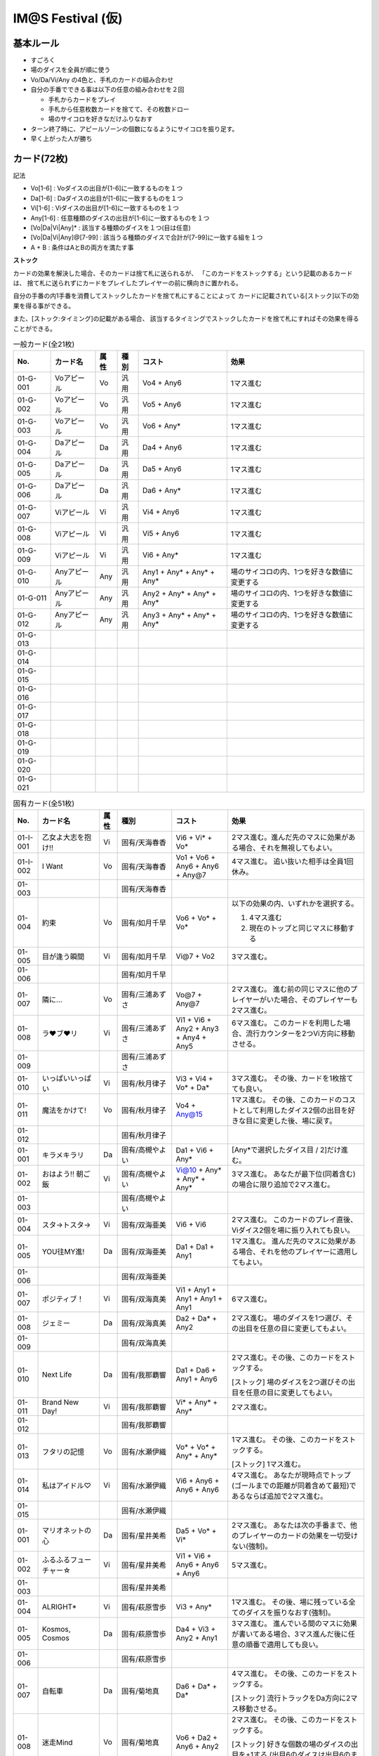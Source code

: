 ##################
IM@S Festival (仮)
##################

基本ルール
==========

- すごろく
- 場のダイスを全員が順に使う
- Vo/Da/Vi/Any の4色と、手札のカードの組み合わせ

- 自分の手番でできる事は以下の任意の組み合わせを２回

  * 手札からカードをプレイ
  * 手札から任意枚数カードを捨てて、その枚数ドロー
  * 場のサイコロを好きなだけふりなおす

- ターン終了時に、アピールゾーンの個数になるようにサイコロを振り足す。
- 早く上がった人が勝ち


カード(72枚)
============

記法

- Vo[1-6] : Voダイスの出目が[1-6]に一致するものを１つ
- Da[1-6] : Daダイスの出目が[1-6]に一致するものを１つ
- Vi[1-6] : Viダイスの出目が[1-6]に一致するものを１つ
- Any[1-6] : 任意種類のダイスの出目が[1-6]に一致するものを１つ
- [Vo|Da|Vi|Any]* : 該当する種類のダイスを１つ(目は任意)
- [Vo|Da|Vi|Any]@[7-99] : 該当うる種類のダイスで合計が[7-99]に一致する組を１つ
- A + B : 条件はAとBの両方を満たす事

**ストック**

カードの効果を解決した場合、そのカードは捨て札に送られるが、
「このカードをストックする」という記載のあるカードは、
捨て札に送られずにカードをプレイしたプレイヤーの前に横向きに置かれる。

自分の手番の内1手番を消費してストックしたカードを捨て札にすることによって
カードに記載されている[ストック]以下の効果を得る事ができる。

また、[ストック:タイミング]の記載がある場合、
該当するタイミングでストックしたカードを捨て札にすればその効果を得ることができる。


.. list-table:: 一般カード(全21枚)
  :header-rows: 1

  * - No.
    - カード名
    - 属性
    - 種別
    - コスト
    - 効果
  * - 01-G-001
    - Voアピール
    - Vo
    - 汎用
    - Vo4 + Any6
    - 1マス進む
  * - 01-G-002
    - Voアピール
    - Vo
    - 汎用
    - Vo5 + Any6
    - 1マス進む
  * - 01-G-003
    - Voアピール
    - Vo
    - 汎用
    - Vo6 + Any*
    - 1マス進む
  * - 01-G-004
    - Daアピール
    - Da
    - 汎用
    - Da4 + Any6
    - 1マス進む
  * - 01-G-005
    - Daアピール
    - Da
    - 汎用
    - Da5 + Any6
    - 1マス進む
  * - 01-G-006
    - Daアピール
    - Da
    - 汎用
    - Da6 + Any*
    - 1マス進む
  * - 01-G-007
    - Viアピール
    - Vi
    - 汎用
    - Vi4 + Any6
    - 1マス進む
  * - 01-G-008
    - Viアピール
    - Vi
    - 汎用
    - Vi5 + Any6
    - 1マス進む
  * - 01-G-009
    - Viアピール
    - Vi
    - 汎用
    - Vi6 + Any*
    - 1マス進む
  * - 01-G-010
    - Anyアピール
    - Any
    - 汎用
    - Any1 + Any* + Any* + Any*
    - 場のサイコロの内、1つを好きな数値に変更する
  * - 01-G-011
    - Anyアピール
    - Any
    - 汎用
    - Any2 + Any* + Any* + Any*
    - 場のサイコロの内、1つを好きな数値に変更する
  * - 01-G-012
    - Anyアピール
    - Any
    - 汎用
    - Any3 + Any* + Any* + Any*
    - 場のサイコロの内、1つを好きな数値に変更する
  * - 01-G-013
    - 
    - 
    - 
    - 
    - 
  * - 01-G-014
    - 
    - 
    - 
    - 
    - 
  * - 01-G-015
    - 
    - 
    - 
    - 
    - 
  * - 01-G-016
    - 
    - 
    - 
    - 
    - 
  * - 01-G-017
    - 
    - 
    - 
    - 
    - 
  * - 01-G-018
    - 
    - 
    - 
    - 
    - 
  * - 01-G-019
    - 
    - 
    - 
    - 
    - 
  * - 01-G-020
    - 
    - 
    - 
    - 
    - 
  * - 01-G-021
    - 
    - 
    - 
    - 
    - 


.. list-table:: 固有カード(全51枚)
  :header-rows: 1

  * - No.
    - カード名
    - 属性
    - 種別
    - コスト
    - 効果
  * - 01-I-001
    - 乙女よ大志を抱け!!
    - Vi
    - 固有/天海春香
    - Vi6 + Vi* + Vo*
    - 2マス進む。進んだ先のマスに効果がある場合、それを無視してもよい。
  * - 01-I-002
    - I Want
    - Vo
    - 固有/天海春香
    - Vo1 + Vo6 + Any6 + Any6 + Any@7
    - 4マス進む。 追い抜いた相手は全員1回休み。
  * - 01-003
    - 
    - 
    - 固有/天海春香
    - 
    - 
  * - 01-004
    - 約束
    - Vo
    - 固有/如月千早
    - Vo6 + Vo* + Vo*
    - 以下の効果の内、いずれかを選択する。
      
      1. 4マス進む
      2. 現在のトップと同じマスに移動する
      
  * - 01-005
    - 目が逢う瞬間
    - Vi
    - 固有/如月千早
    - Vi@7 + Vo2
    - 3マス進む。
  * - 01-006
    - 
    - 
    - 固有/如月千早
    - 
    - 
  * - 01-007
    - 隣に…
    - Vo
    - 固有/三浦あずさ
    - Vo@7 + Any@7
    - 2マス進む。 
      進む前の同じマスに他のプレイヤーがいた場合、そのプレイヤーも2マス進む。
  * - 01-008
    - ラ♥ブ♥リ
    - Vi
    - 固有/三浦あずさ
    - Vi1 + Vi6 + Any2 + Any3 + Any4 + Any5
    - 6マス進む。
      このカードを利用した場合、流行カウンターを2つVi方向に移動させる。
  * - 01-009
    - 
    - 
    - 固有/三浦あずさ
    - 
    - 
  * - 01-010
    - いっぱいいっぱい
    - Vi
    - 固有/秋月律子
    - Vi3 + Vi4 + Vo* + Da*
    - 3マス進む。
      その後、カードを1枚捨てても良い。
  * - 01-011
    - 魔法をかけて!
    - Vo
    - 固有/秋月律子
    - Vo4 + Any@15
    - 1マス進む。
      その後、このカードのコストとして利用したダイス2個の出目を好きな目に変更した後、場に戻す。
  * - 01-012
    - 
    - 
    - 固有/秋月律子
    - 
    - 
  * - 01-001
    - キラメキラリ
    - Da
    - 固有/高槻やよい
    - Da1 + Vi6 + Any*
    - [Any*で選択したダイス目 / 2]だけ進む。
  * - 01-002
    - おはよう!! 朝ご飯
    - Vi
    - 固有/高槻やよい
    - Vi@10 + Any* + Any* + Any*
    - 3マス進む。 あなたが最下位(同着含む)の場合に限り追加で2マス進む。
  * - 01-003
    - 
    - 
    - 固有/高槻やよい
    - 
    - 
  * - 01-004
    - スタ→トスタ→
    - Vi
    - 固有/双海亜美
    - Vi6 + Vi6
    - 2マス進む。
      このカードのプレイ直後、Viダイス2個を場に振り入れても良い。
  * - 01-005
    - YOU往MY進!
    - Da
    - 固有/双海亜美
    - Da1 + Da1 + Any1
    - 1マス進む。
      進んだ先のマスに効果がある場合、それを他のプレイヤーに適用してもよい。
  * - 01-006
    - 
    - 
    - 固有/双海亜美
    - 
    - 
  * - 01-007
    - ポジティブ！
    - Vi
    - 固有/双海真美
    - Vi1 + Any1 + Any1 + Any1 + Any1
    - 6マス進む。 
  * - 01-008
    - ジェミー
    - Da
    - 固有/双海真美
    - Da2 + Da* + Any2
    - 2マス進む。 場のダイスを1つ選び、その出目を任意の目に変更してもよい。
  * - 01-009
    - 
    - 
    - 固有/双海真美
    - 
    - 
  * - 01-010
    - Next Life
    - Da
    - 固有/我那覇響
    - Da1 + Da6 + Any1 + Any6
    - 2マス進む。その後、このカードをストックする。
      
      [ストック]
      場のダイスを2つ選びその出目を任意の目に変更してもよい。
  * - 01-011
    - Brand New Day!
    - Vi
    - 固有/我那覇響
    - Vi* + Any* + Any*
    - 2マス進む。
  * - 01-012
    - 
    - 
    - 固有/我那覇響
    - 
    - 
  * - 01-013
    - フタリの記憶
    - Vo
    - 固有/水瀬伊織
    - Vo* + Vo* + Any* + Any*
    - 1マス進む。 その後、このカードをストックする。
      
      [ストック]
      1マス進む。
  * - 01-014
    - 私はアイドル♡
    - Vi
    - 固有/水瀬伊織
    - Vi6 + Any6 + Any6 + Any6
    - 4マス進む。 あなたが現時点でトップ(ゴールまでの距離が同着含めて最短)であるならば追加で2マス進む。
  * - 01-015
    - 
    - 
    - 固有/水瀬伊織
    - 
    - 
  * - 01-001
    - マリオネットの心
    - Da
    - 固有/星井美希
    - Da5 + Vo* + Vi*
    - 2マス進む。
      あなたは次の手番まで、他のプレイヤーのカードの効果を一切受けない(強制)。 
  * - 01-002
    - ふるふるフューチャー☆
    - Vi
    - 固有/星井美希
    - Vi1 + Vi6 + Any6 + Any6 + Any6
    - 5マス進む。
  * - 01-003
    - 
    - 
    - 固有/星井美希
    - 
    - 
  * - 01-004
    - ALRIGHT*
    - Vi
    - 固有/萩原雪歩
    - Vi3 + Any*
    - 1マス進む。 その後、場に残っている全てのダイスを振りなおす(強制)。
  * - 01-005
    - Kosmos, Cosmos
    - Da
    - 固有/萩原雪歩
    - Da4 + Vi3 + Any2 + Any1
    - 3マス進む。 
      進んでいる間のマスに効果が書いてある場合、3マス進んだ後に任意の順番で適用しても良い。
  * - 01-006
    - 
    - 
    - 固有/萩原雪歩
    - 
    - 
  * - 01-007
    - 自転車
    - Da
    - 固有/菊地真
    - Da6 + Da* + Da*
    - 4マス進む。 その後、このカードをストックする。
      
      [ストック]
      流行トラックをDa方向に2マス移動させる。
  * - 01-008
    - 迷走Mind
    - Vo
    - 固有/菊地真
    - Vo6 + Da2 + Any6 + Any2
    - 2マス進む。 その後、このカードをストックする。
      
      [ストック]
      好きな個数の場のダイスの出目を+1する
      (出目6のダイスは出目6のまま)
  * - 01-009
    - 
    - 
    - 固有/菊地真
    - 
    - 
  * - 01-010
    - 風花
    - Vi
    - 固有/四条貴音
    - Vi* + Vi* + Vi*
    - 4マス進む。
  * - 01-011
    - オーバーマスター
    - Da
    - 固有/四条貴音
    - Da@7 + Vo* + Vi*
    - 2マス進む。 その後、このカードをストックする。
      
      [ストック]
      プレイヤーを1人選び、2マス戻す。
  * - 01-012
    - 
    - 
    - 固有/四条貴音
    - 
    - 
  * - 01-I-039
    - 
    - 
    - 固有/四条貴音
    - 
    - 
  * - 01-I-040
    - 空
    - Vo
    - 固有/音無小鳥
    - Vo2 + Vo* + Any@10
    - 1マス進む。
      その後、このカードのプレイヤー以外のプレイヤーは以下のどちらかを選択する。
      (順番が必要な場合、このカードのプレイヤーから時計回りとする)。
      
      1. 1マス進む。 その後、このカードのプレイヤーが1マス進む。
      2. 何もしない
  * - 01-I-041
    - 花
    - Vo
    - 固有/音無小鳥
    - Vo4 + Vo* + Vi*
    - このカードをストックする。
      
      [ストック:いつでも]
      あなたが「１回休み」あるいは「ふりだしに戻る」効果を受けた場合、
      その効果をなかったことにする。
  * - 01-I-042
    - 
    - 
    - 固有/音無小鳥
    - 
    - 
  * - 01-I-043
    - MUSIC♪
    - 
    - 固有/765PRO ALLSTARS
    - 
    - 
  * - 01-I-044
    - THE IDOLM@STER
    - 
    - 固有/765PRO ALLSTARS
    - 
    - 
  * - 01-I-045
    - READY!!
    - 
    - 固有/765PRO ALLSTARS
    - 
    - 
  * - 01-I-046
    - 自分REST@RT
    - 
    - 固有/765PRO ALLSTARS
    - 
    - 
  * - 01-I-047
    - SMOKY THRILL
    - 
    - 固有/竜宮小町
    - 
    - 
  * - 01-I-048
    - 七彩ボタン
    - 
    - 固有/竜宮小町
    - 
    - 
  * - 01-I-049
    - Vault That Borderline!
    - 
    - 固有/ハニーサウンド
    - 
    - 
  * - 01-I-050
    - ビジョナリー
    - 
    - 固有/ファニーサウンド
    - 
    - 
  * - 01-I-051
    - edeN
    - 
    - 固有/グルーヴィーチューン
    - 
    - 

